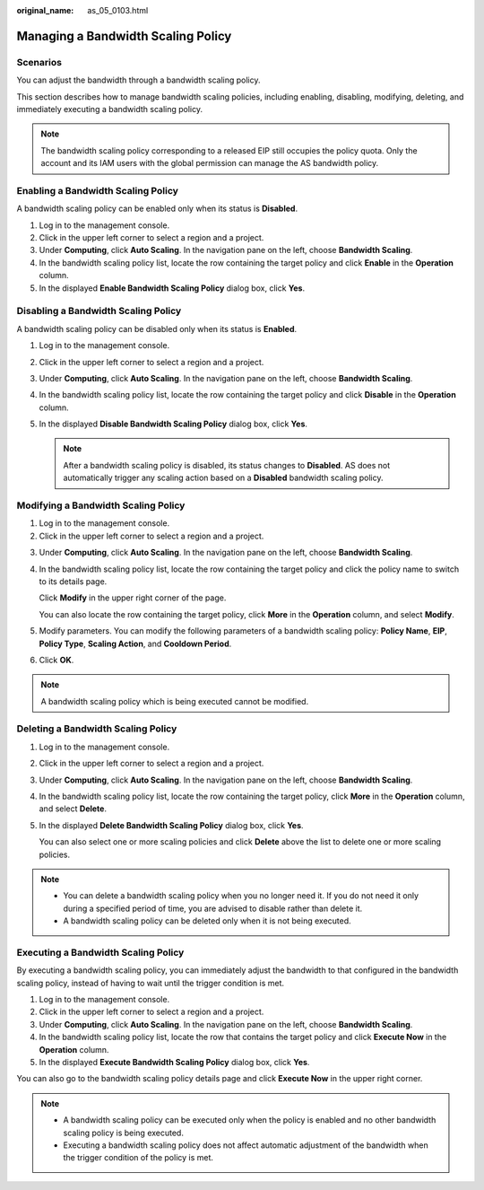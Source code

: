 :original_name: as_05_0103.html

.. _as_05_0103:

Managing a Bandwidth Scaling Policy
===================================

Scenarios
---------

You can adjust the bandwidth through a bandwidth scaling policy.

This section describes how to manage bandwidth scaling policies, including enabling, disabling, modifying, deleting, and immediately executing a bandwidth scaling policy.

.. note::

   The bandwidth scaling policy corresponding to a released EIP still occupies the policy quota. Only the account and its IAM users with the global permission can manage the AS bandwidth policy.

Enabling a Bandwidth Scaling Policy
-----------------------------------

A bandwidth scaling policy can be enabled only when its status is **Disabled**.

#. Log in to the management console.
#. Click |image1| in the upper left corner to select a region and a project.
#. Under **Computing**, click **Auto Scaling**. In the navigation pane on the left, choose **Bandwidth Scaling**.
#. In the bandwidth scaling policy list, locate the row containing the target policy and click **Enable** in the **Operation** column.
#. In the displayed **Enable Bandwidth Scaling Policy** dialog box, click **Yes**.

Disabling a Bandwidth Scaling Policy
------------------------------------

A bandwidth scaling policy can be disabled only when its status is **Enabled**.

#. Log in to the management console.
#. Click |image2| in the upper left corner to select a region and a project.
#. Under **Computing**, click **Auto Scaling**. In the navigation pane on the left, choose **Bandwidth Scaling**.
#. In the bandwidth scaling policy list, locate the row containing the target policy and click **Disable** in the **Operation** column.
#. In the displayed **Disable Bandwidth Scaling Policy** dialog box, click **Yes**.

   .. note::

      After a bandwidth scaling policy is disabled, its status changes to **Disabled**. AS does not automatically trigger any scaling action based on a **Disabled** bandwidth scaling policy.

Modifying a Bandwidth Scaling Policy
------------------------------------

#. Log in to the management console.
#. Click |image3| in the upper left corner to select a region and a project.

3. Under **Computing**, click **Auto Scaling**. In the navigation pane on the left, choose **Bandwidth Scaling**.

4. In the bandwidth scaling policy list, locate the row containing the target policy and click the policy name to switch to its details page.

   Click **Modify** in the upper right corner of the page.

   You can also locate the row containing the target policy, click **More** in the **Operation** column, and select **Modify**.

5. Modify parameters. You can modify the following parameters of a bandwidth scaling policy: **Policy Name**, **EIP**, **Policy Type**, **Scaling Action**, and **Cooldown Period**.

6. Click **OK**.

.. note::

   A bandwidth scaling policy which is being executed cannot be modified.

Deleting a Bandwidth Scaling Policy
-----------------------------------

#. Log in to the management console.

#. Click |image4| in the upper left corner to select a region and a project.

#. Under **Computing**, click **Auto Scaling**. In the navigation pane on the left, choose **Bandwidth Scaling**.

#. In the bandwidth scaling policy list, locate the row containing the target policy, click **More** in the **Operation** column, and select **Delete**.

#. In the displayed **Delete Bandwidth Scaling Policy** dialog box, click **Yes**.

   You can also select one or more scaling policies and click **Delete** above the list to delete one or more scaling policies.

.. note::

   -  You can delete a bandwidth scaling policy when you no longer need it. If you do not need it only during a specified period of time, you are advised to disable rather than delete it.
   -  A bandwidth scaling policy can be deleted only when it is not being executed.

Executing a Bandwidth Scaling Policy
------------------------------------

By executing a bandwidth scaling policy, you can immediately adjust the bandwidth to that configured in the bandwidth scaling policy, instead of having to wait until the trigger condition is met.

#. Log in to the management console.
#. Click |image5| in the upper left corner to select a region and a project.
#. Under **Computing**, click **Auto Scaling**. In the navigation pane on the left, choose **Bandwidth Scaling**.
#. In the bandwidth scaling policy list, locate the row that contains the target policy and click **Execute Now** in the **Operation** column.
#. In the displayed **Execute Bandwidth Scaling Policy** dialog box, click **Yes**.

You can also go to the bandwidth scaling policy details page and click **Execute Now** in the upper right corner.

.. note::

   -  A bandwidth scaling policy can be executed only when the policy is enabled and no other bandwidth scaling policy is being executed.
   -  Executing a bandwidth scaling policy does not affect automatic adjustment of the bandwidth when the trigger condition of the policy is met.

.. |image1| image:: /_static/images/en-us_image_0210485079.png
.. |image2| image:: /_static/images/en-us_image_0210485079.png
.. |image3| image:: /_static/images/en-us_image_0210485079.png
.. |image4| image:: /_static/images/en-us_image_0210485079.png
.. |image5| image:: /_static/images/en-us_image_0210485079.png
